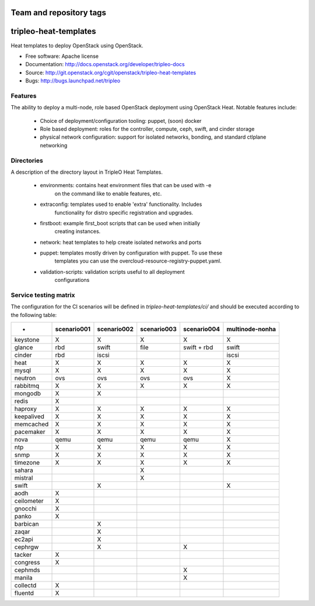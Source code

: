 ========================
Team and repository tags
========================

.. image:: http://governance.openstack.org/badges/tripleo-heat-templates.svg
    :target: http://governance.openstack.org/reference/tags/index.html

.. Change things from this point on

======================
tripleo-heat-templates
======================

Heat templates to deploy OpenStack using OpenStack.

* Free software: Apache license
* Documentation: http://docs.openstack.org/developer/tripleo-docs
* Source: http://git.openstack.org/cgit/openstack/tripleo-heat-templates
* Bugs: http://bugs.launchpad.net/tripleo

Features
--------

The ability to deploy a multi-node, role based OpenStack deployment using
OpenStack Heat. Notable features include:

 * Choice of deployment/configuration tooling: puppet, (soon) docker

 * Role based deployment: roles for the controller, compute, ceph, swift,
   and cinder storage

 * physical network configuration: support for isolated networks, bonding,
   and standard ctlplane networking

Directories
-----------

A description of the directory layout in TripleO Heat Templates.

 * environments: contains heat environment files that can be used with -e
                 on the command like to enable features, etc.

 * extraconfig: templates used to enable 'extra' functionality. Includes
                functionality for distro specific registration and upgrades.

 * firstboot: example first_boot scripts that can be used when initially
              creating instances.

 * network: heat templates to help create isolated networks and ports

 * puppet: templates mostly driven by configuration with puppet. To use these
           templates you can use the overcloud-resource-registry-puppet.yaml.

 * validation-scripts: validation scripts useful to all deployment
                       configurations


Service testing matrix
----------------------

The configuration for the CI scenarios will be defined in `tripleo-heat-templates/ci/`
and should be executed according to the following table:

+----------------+-------------+-------------+-------------+-------------+-----------------+
|        -       | scenario001 | scenario002 | scenario003 | scenario004 | multinode-nonha |
+================+=============+=============+=============+=============+=================+
| keystone       |      X      |      X      |      X      |      X      |        X        |
+----------------+-------------+-------------+-------------+-------------+-----------------+
| glance         |    rbd      |    swift    |    file     | swift + rbd |      swift      |
+----------------+-------------+-------------+-------------+-------------+-----------------+
| cinder         |     rbd     |    iscsi    |             |             |      iscsi      |
+----------------+-------------+-------------+-------------+-------------+-----------------+
| heat           |      X      |      X      |      X      |      X      |        X        |
+----------------+-------------+-------------+-------------+-------------+-----------------+
| mysql          |      X      |      X      |      X      |      X      |        X        |
+----------------+-------------+-------------+-------------+-------------+-----------------+
| neutron        |     ovs     |     ovs     |     ovs     |     ovs     |        X        |
+----------------+-------------+-------------+-------------+-------------+-----------------+
| rabbitmq       |      X      |      X      |      X      |      X      |        X        |
+----------------+-------------+-------------+-------------+-------------+-----------------+
| mongodb        |      X      |      X      |             |             |                 |
+----------------+-------------+-------------+-------------+-------------+-----------------+
| redis          |      X      |             |             |             |                 |
+----------------+-------------+-------------+-------------+-------------+-----------------+
| haproxy        |      X      |      X      |      X      |      X      |        X        |
+----------------+-------------+-------------+-------------+-------------+-----------------+
| keepalived     |      X      |      X      |      X      |      X      |        X        |
+----------------+-------------+-------------+-------------+-------------+-----------------+
| memcached      |      X      |      X      |      X      |      X      |        X        |
+----------------+-------------+-------------+-------------+-------------+-----------------+
| pacemaker      |      X      |      X      |      X      |      X      |        X        |
+----------------+-------------+-------------+-------------+-------------+-----------------+
| nova           |     qemu    |     qemu    |     qemu    |     qemu    |        X        |
+----------------+-------------+-------------+-------------+-------------+-----------------+
| ntp            |      X      |      X      |      X      |      X      |        X        |
+----------------+-------------+-------------+-------------+-------------+-----------------+
| snmp           |      X      |      X      |      X      |      X      |        X        |
+----------------+-------------+-------------+-------------+-------------+-----------------+
| timezone       |      X      |      X      |      X      |      X      |        X        |
+----------------+-------------+-------------+-------------+-------------+-----------------+
| sahara         |             |             |      X      |             |                 |
+----------------+-------------+-------------+-------------+-------------+-----------------+
| mistral        |             |             |      X      |             |                 |
+----------------+-------------+-------------+-------------+-------------+-----------------+
| swift          |             |      X      |             |             |        X        |
+----------------+-------------+-------------+-------------+-------------+-----------------+
| aodh           |      X      |             |             |             |                 |
+----------------+-------------+-------------+-------------+-------------+-----------------+
| ceilometer     |      X      |             |             |             |                 |
+----------------+-------------+-------------+-------------+-------------+-----------------+
| gnocchi        |      X      |             |             |             |                 |
+----------------+-------------+-------------+-------------+-------------+-----------------+
| panko          |      X      |             |             |             |                 |
+----------------+-------------+-------------+-------------+-------------+-----------------+
| barbican       |             |      X      |             |             |                 |
+----------------+-------------+-------------+-------------+-------------+-----------------+
| zaqar          |             |      X      |             |             |                 |
+----------------+-------------+-------------+-------------+-------------+-----------------+
| ec2api         |             |      X      |             |             |                 |
+----------------+-------------+-------------+-------------+-------------+-----------------+
| cephrgw        |             |      X      |             |      X      |                 |
+----------------+-------------+-------------+-------------+-------------+-----------------+
| tacker         |      X      |             |             |             |                 |
+----------------+-------------+-------------+-------------+-------------+-----------------+
| congress       |      X      |             |             |             |                 |
+----------------+-------------+-------------+-------------+-------------+-----------------+
| cephmds        |             |             |             |      X      |                 |
+----------------+-------------+-------------+-------------+-------------+-----------------+
| manila         |             |             |             |      X      |                 |
+----------------+-------------+-------------+-------------+-------------+-----------------+
| collectd       |      X      |             |             |             |                 |
+----------------+-------------+-------------+-------------+-------------+-----------------+
| fluentd        |      X      |             |             |             |                 |
+----------------+-------------+-------------+-------------+-------------+-----------------+
